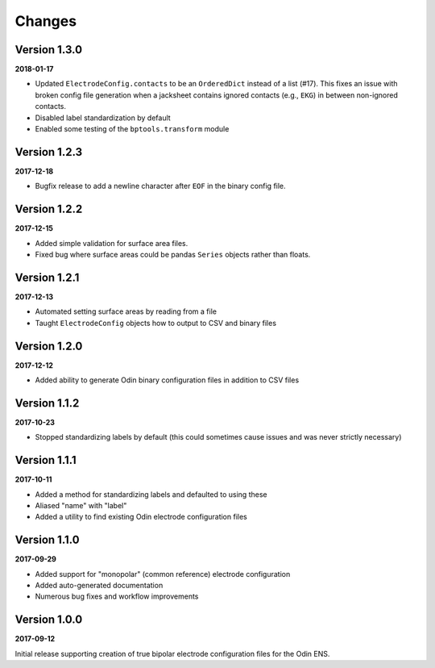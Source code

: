Changes
=======

Version 1.3.0
-------------

**2018-01-17**

* Updated ``ElectrodeConfig.contacts`` to be an ``OrderedDict`` instead of a
  list (#17). This fixes an issue with broken config file generation when a
  jacksheet contains ignored contacts (e.g., ``EKG``) in between non-ignored
  contacts.
* Disabled label standardization by default
* Enabled some testing of the ``bptools.transform`` module


Version 1.2.3
-------------

**2017-12-18**

* Bugfix release to add a newline character after ``EOF`` in the binary config
  file.

Version 1.2.2
-------------

**2017-12-15**

* Added simple validation for surface area files.
* Fixed bug where surface areas could be pandas ``Series`` objects rather than
  floats.


Version 1.2.1
-------------

**2017-12-13**

* Automated setting surface areas by reading from a file
* Taught ``ElectrodeConfig`` objects how to output to CSV and binary files


Version 1.2.0
-------------

**2017-12-12**

* Added ability to generate Odin binary configuration files in addition to CSV
  files


Version 1.1.2
-------------

**2017-10-23**

* Stopped standardizing labels by default (this could sometimes cause issues
  and was never strictly necessary)


Version 1.1.1
-------------

**2017-10-11**

* Added a method for standardizing labels and defaulted to using these
* Aliased "name" with "label"
* Added a utility to find existing Odin electrode configuration files


Version 1.1.0
-------------

**2017-09-29**

* Added support for "monopolar" (common reference) electrode configuration
* Added auto-generated documentation
* Numerous bug fixes and workflow improvements


Version 1.0.0
-------------

**2017-09-12**

Initial release supporting creation of true bipolar electrode configuration
files for the Odin ENS.

